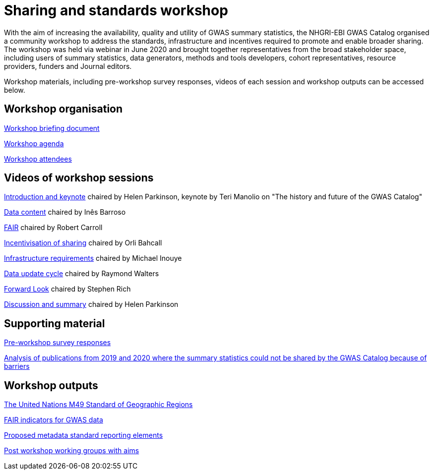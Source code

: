 = Sharing and standards workshop

With the aim of increasing the availability, quality and utility of GWAS summary statistics, the NHGRI-EBI GWAS Catalog organised a community workshop to address the standards, infrastructure and incentives required to promote and enable broader sharing. The workshop was held via webinar in June 2020 and brought together representatives from the broad stakeholder space, including users of summary statistics, data generators, methods and tools developers, cohort representatives, resource providers, funders and Journal editors.

Workshop materials, including pre-workshop survey responses, videos of each session and workshop outputs can be accessed below.

== Workshop organisation

link:ftp://ftp.ebi.ac.uk/pub/databases/gwas/sharing_standards_workshop/Workshop_briefing_document.pdf[Workshop briefing document]

link:ftp://ftp.ebi.ac.uk/pub/databases/gwas/sharing_standards_workshop/Workshop_agenda.pdf[Workshop agenda]

link:ftp://ftp.ebi.ac.uk/pub/databases/gwas/sharing_standards_workshop/Workshop_attendees.xlsx[Workshop attendees]

== Videos of workshop sessions

link:ftp://ftp.ebi.ac.uk/pub/databases/gwas/sharing_standards_workshop/Introduction_and_keynote.mp4[Introduction and keynote] chaired by Helen Parkinson, keynote by Teri Manolio on "The history and future of the GWAS Catalog"

link:ftp://ftp.ebi.ac.uk/pub/databases/gwas/sharing_standards_workshop/Data_content.mp4[Data content] chaired by Inês Barroso

link:ftp://ftp.ebi.ac.uk/pub/databases/gwas/sharing_standards_workshop/FAIR.mp4[FAIR] chaired by Robert Carroll

link:ftp://ftp.ebi.ac.uk/pub/databases/gwas/sharing_standards_workshop/Incentivisation_of_sharing.mp4[Incentivisation of sharing] chaired by Orli Bahcall

link:ftp://ftp.ebi.ac.uk/pub/databases/gwas/sharing_standards_workshop/Infrastructure_requirements.mp4[Infrastructure requirements] chaired by Michael Inouye

link:ftp://ftp.ebi.ac.uk/pub/databases/gwas/sharing_standards_workshop/Data_update_cycle.mp4[Data update cycle] chaired by Raymond Walters

link:ftp://ftp.ebi.ac.uk/pub/databases/gwas/sharing_standards_workshop/Forward_look.mp4[Forward Look] chaired by Stephen Rich

link:ftp://ftp.ebi.ac.uk/pub/databases/gwas/sharing_standards_workshop/Discussion_and_summary.mp4[Discussion and summary] chaired by Helen Parkinson

== Supporting material

link:ftp://ftp.ebi.ac.uk/pub/databases/gwas/sharing_standards_workshop/Pre-workshop_survey_responses.xlsx[Pre-workshop survey responses]

link:ftp://ftp.ebi.ac.uk/pub/databases/gwas/sharing_standards_workshop/Analysis_of_publications_from_2019_and_2020_where_the_summary_statistics_could_not_be_shared_by_the_GWAS_Catalog_because_of_barriers.pdf[Analysis of publications from 2019 and 2020 where the summary statistics could not be shared by the GWAS Catalog because of barriers ]

== Workshop outputs

link:https://unstats.un.org/unsd/methodology/m49/[The United Nations M49 Standard of Geographic Regions]

link:ftp://ftp.ebi.ac.uk/pub/databases/gwas/sharing_standards_workshop/FAIR_indicators_for_GWAS_data.pdf[FAIR indicators for GWAS data]

link:ftp://ftp.ebi.ac.uk/pub/databases/gwas/sharing_standards_workshop/Proposed_metadata_standard_reporting_elements.pdf[Proposed metadata standard reporting elements]

link:ftp://ftp.ebi.ac.uk/pub/databases/gwas/sharing_standards_workshop/Post_workshop_working_groups_with_aims.pdf[Post workshop working groups with aims]


